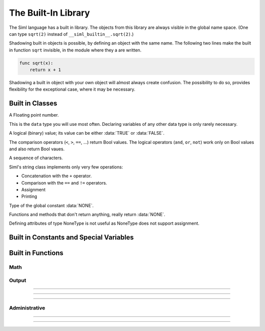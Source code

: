 ..  Copyright (C) 2010 - 2010 Eike Welk

    License: GNU FDL

    Everyone is permitted to copy, distribute and/or modify this
    document under the terms of the GNU Free Documentation License,
    Version 1.3 or any later version published by the Free Software
    Foundation; with no Invariant Sections, no Front-Cover Texts and
    no Back-Cover Texts. A copy of the license is included in the
    file "GNU-Free-Documentation-License-1.3.txt"


****************************************************
The Built-In Library
****************************************************

.. module:: __siml_builtin__
    :synopsis: Siml's built in library.

The Siml language has a built in library. The objects from this library are
always visible in the global name space. 
(One can type ``sqrt(2)`` instead of ``__siml_builtin__.sqrt(2)``.) 
 
Shadowing built in objects is possible, by defining an object 
with the same name. The following two lines make the built in 
function ``sqrt`` invisible, in the module where they a are written.
 
.. code-block:: siml

    func sqrt(x):
        return x + 1

Shadowing a built in object with your own object will almost always create 
confusion. The possibility to do so, provides flexibility for the 
exceptional case, where it may be necessary.


Built in Classes
========================================

.. class:: Float
    
    A Floating point number.

    This is the ``data`` type you will use most often. 
    Declaring variables of any other data type is only rarely necessary.


.. class:: Bool

    A logical (binary) value;
    its value can be either :data:`TRUE` or :data:`FALSE`. 

    The comparison operators (``<``, ``>``, ``==``, ...) return Bool values. 
    The logical operators (``and``, ``or``, ``not``) work only on Bool values 
    and also return Bool vaues.
    
    
.. class:: String

    A sequence of characters.
    
    Siml's string class implements only very few operations:
    
    * Concatenation with the ``+`` operator.
    * Comparison with the ``==`` and ``!=`` operators.
    * Assignment
    * Printing


.. class:: NoneType
    
    Type of the global constant :data:`NONE`.
    
    Functions and methods that don't return anything, really return :data:`NONE`.

    Defining attributes of type NoneType is not useful as NoneType 
    does not support assignment. 



Built in Constants and Special Variables
========================================

.. data:: time

    Special global variable that contains the current time.

    At compile time it is an unknown variable (but it is accessible).
    At runtime it is always known, it has sensible values in all *main* functions.

    * ``initialize``, ``init_*``: 0
    * ``dynamic``: the current simulation time.
    * ``final``: the last value simulated by the solver.


.. data:: TRUE

    Global constant that represents the boolean (:class:`Bool`) value **true**.


.. data:: FALSE

    Global constant that represents the boolean (:class:`Bool`) value **false**.


.. data:: NONE
    
    The one and only instance of class :class:`NoneType`. 

    Functions and methods that don't return anything, really return ``NONE``.



Built in Functions
========================================

Math
----------------------

.. function:: sqrt(x:Float) -> Float

    Compute the square root of a number.


.. function:: log(x:Float) -> Float

    Compute the natural logarithm of a number.


.. function:: exp(x:Float) -> Float

    Compute :math:`e^x`.


.. function:: sin(x:Float) -> Float

    Compute the sinus of a number.


.. function:: cos(x:Float) -> Float

    Compute the cosinus of a number.


.. function:: tan(x:Float) -> Float

    Compute the tangens of a number.


.. function:: max(a:Float, b:Float) -> Float

    Return the bigger of the two arguments.


.. function:: min(a:Float, b:Float) -> Float

    Return the smaller of the two arguments.


Output
----------------------

.. function::  printc(* args, area="", end="\\n") -> NoneType 

    Print text at **compile time**.

    The ``printc`` function takes an arbitrary number of positional arguments.
    The arguments are converted to strings and printed at compile time.
    The function prints unevaluated expressions as ASCII-art trees, that show 
    the structure of the AST.

    Additionally the function supports a number of keyword arguments (see 
    below).

    The function executes at **compile time**; calling this function does 
    **not create code**.
    
    **ARGUMENTS**
    
    `*args` : Any type
        The function can print all legal Siml expressions.

    area="" : :class:`String`
        Only produce output when area is in global set DEBUG_AREAS.
        The special value "" means: print unconditionally.

        To change use command line ``option --debug-area=area1,area2,...`` 
        of the compiler or the generated program. 
    
    end="\\n": :class:`String`
        This string is appended at the end of the printed output.

    **RETURNS**

    :data:`NONE`
    
---------------------------------------------------------------------


.. function::  print(* args, area="", end="\\n") -> NoneType 
    
    Print text at **run time**.

    The ``print`` function takes an arbitrary number of positional arguments.
    For each argument print calls its ``__siml_str__`` function to create a text
    representation of the object.

    Additionally the function supports a number of keyword arguments (see 
    below).
 
    **ARGUMENTS**
    
    `*args` : Any type
        The function can print all legal Siml expressions.

    area="" : :class:`String`
        Only produce output when area is in global set DEBUG_AREAS.
        The special value "" means: print unconditionally.

        To change use command line ``option --debug-area=area1,area2,...`` 
        of the compiler or the generated program. 
    
    end="\\n": :class:`String`
        This string is appended at the end of the printed output.

    **RETURNS**

    :data:`NONE`
    
---------------------------------------------------------------------


.. function::  graph(* args, title="") -> NoneType 
    
    Create a graph (at runtime).

    The ``graph`` function takes an arbitrary number of positional arguments.
    These values must be ``Float`` values that were created with a ``data`` 
    statement, and whose values are also recorded during the solution process. 
    The function's arguments are interpreted specially: 
    As all recorded values at all points in time; 
    not as a single value at a specific moment in time, like variables
    are interpreted normally.

    Additionally the function supports a keyword argument ``title`` (see 
    below).

    **ARGUMENTS**
    
    `*args`: :class:`Float`
        The variable(s) that is/are graphed.
        
    title="": :class:`String`
        The title of the graph, shown at the top.
        
    **RETURNS**
    
    :data:`NONE`

---------------------------------------------------------------------


.. function::  save(file_name) -> NoneType 

    Save the simulation's results (at runtime).

    **ARGUMENTS**
    
    file_name: :class:`String`
        Name of file, where the variables are stored.

    **RETURNS**
    
    :data:`NONE`

.. todo:: File extension for ``file_name`` in ``save``. How can the file type be selected?


Administrative
----------------------

.. function::  solution_parameters(duration, reporting_interval) -> NoneType 

    Determine parameters for the solver (at run time).

    **ARGUMENTS**
    
    duration:  :class:`Float`
        Duration of the simulation.
        
    reporting_interval: :class:`Float`
        Interval at which the simulation results are recorded. - 
        Time between data points.

    **RETURNS**
    
    :data:`NONE`

---------------------------------------------------------------------


.. function::  istype(in_object, class_or_tuple) -> Bool

    Check if an object has a certain type.

    Similar to isinstance(...) but works with unevaluated expressions too, 
    because attribute ``__siml_type__``  is used instead of ``__class__``.
    If an expression (in_object) would evaluate to an object of the
    correct type, the function returns TRUE.

    This function executes at compile time and does not produce any code
    in the compiled program.

    **ARGUMENTS**
    
    in_object : any object or expression
        The object that is tested whether it has the correct type.

    class_or_tuple : a class or a tuple of classes
        The class that ``in_object`` must be an instance of.

        The argument can be a tuple of classes, then the function returns TRUE
        if ``in_object`` is an instance of any of these classes.

    **RETURNS**
    
    :class:`Bool` 
        The function returns TRUE if ``in_object`` is an instance of 
        ``class_or_tuple``. It returns FALSE otherwise.

        ``class_or_tuple`` can be a tuple of classes, then the function returns TRUE
        if ``in_object`` is an instance of any of these classes.

---------------------------------------------------------------------


.. function::  associate_state_dt(state_var, derivative_var) -> NoneType 
    
    Associate a state variable and its time derivative.

    Sets the correct roles on both variables.

    **ARGUMENTS**
    
    state_var: :class:`Float`
        The variable which is converted to a state variable.

    derivative_var: :class:`Float`
        The variable which will act as time derivative from now on. 

    **RETURNS**
    
    :data:`NONE`


